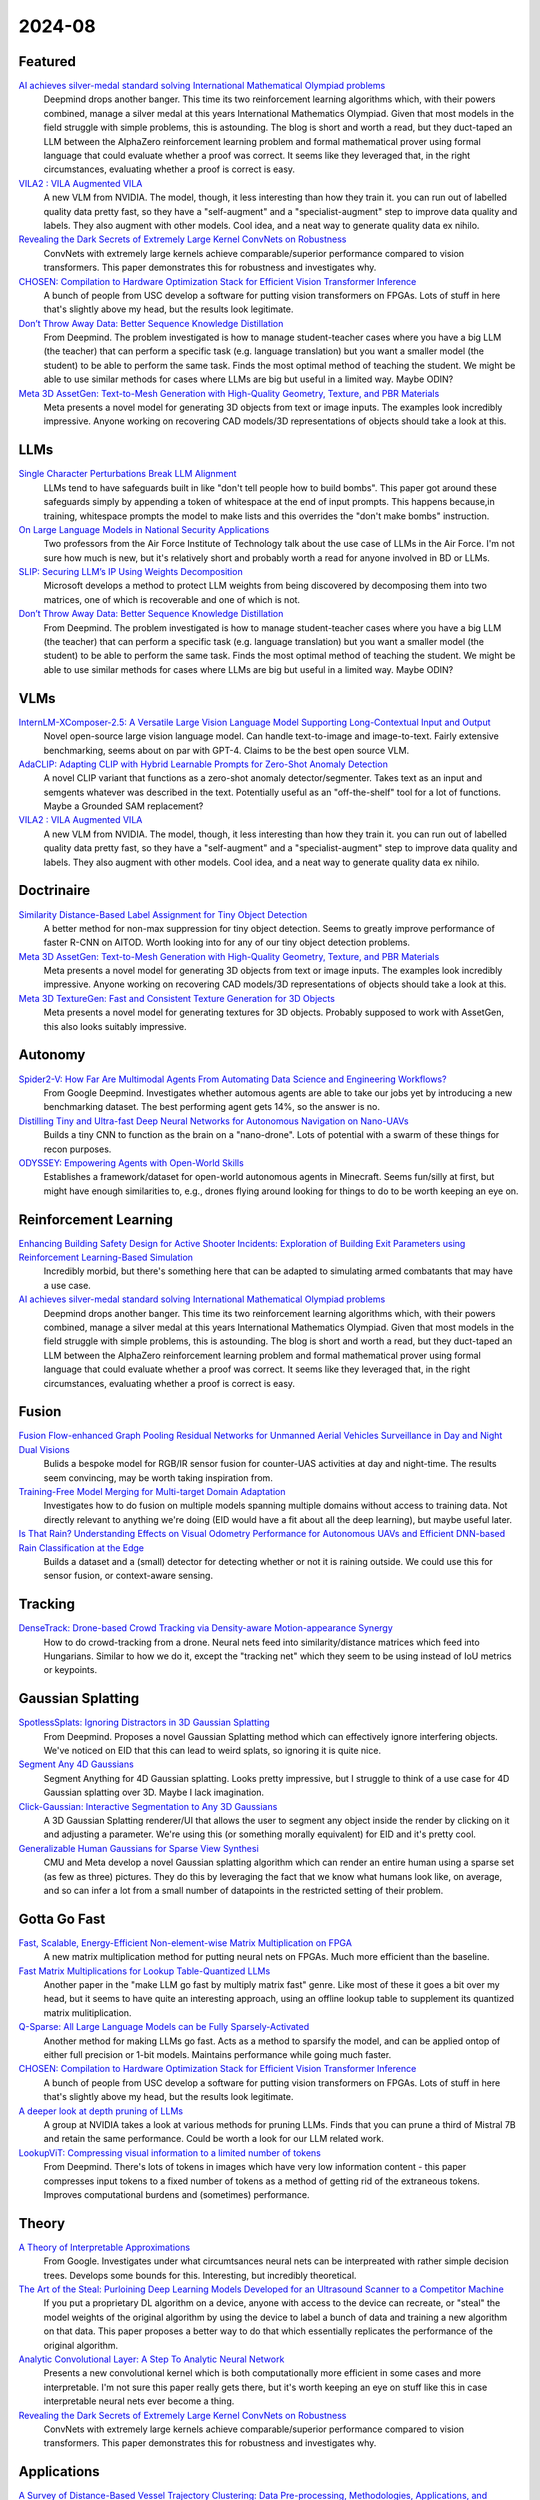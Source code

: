 2024-08
=======

Featured
--------
`AI achieves silver-medal standard solving International Mathematical Olympiad problems <https://deepmind.google/discover/blog/ai-solves-imo-problems-at-silver-medal-level/>`_
    Deepmind drops another banger.  This time its two reinforcement learning algorithms which, with their powers combined, manage a silver medal at this years International Mathematics Olympiad.  Given that most models in the field struggle with simple problems, this is astounding.  The blog is short and worth a read, but they duct-taped an LLM between the AlphaZero reinforcement learning problem and formal mathematical prover using formal language that could evaluate whether a proof was correct.  It seems like they leveraged that, in the right circumstances, evaluating whether a proof is correct is easy.

`VILA2 : VILA Augmented VILA <https://arxiv.org/pdf/2407.17453>`_
    A new VLM from NVIDIA.  The model, though, it less interesting than how they train it.  you can run out of labelled quality data pretty fast, so they have a "self-augment" and a "specialist-augment" step to improve data quality and labels.  They also augment with other models.  Cool idea, and a neat way to generate quality data ex nihilo.

`Revealing the Dark Secrets of Extremely Large Kernel ConvNets on Robustness <https://arxiv.org/pdf/2407.08972>`_
    ConvNets with extremely large kernels achieve comparable/superior performance compared to vision transformers.  This paper demonstrates this for robustness and investigates why.

`CHOSEN: Compilation to Hardware Optimization Stack for Efficient Vision Transformer Inference <https://arxiv.org/pdf/2407.12736>`_
    A bunch of people from USC develop a software for putting vision transformers on FPGAs.  Lots of stuff in here that's slightly above my head, but the results look legitimate.  

`Don’t Throw Away Data: Better Sequence Knowledge Distillation <https://arxiv.org/pdf/2407.10456>`_
    From Deepmind.  The problem investigated is how to manage student-teacher cases where you have a big LLM (the teacher) that can perform a specific task (e.g. language translation) but you want a smaller model (the student) to be able to perform the same task.  Finds the most optimal method of teaching the student.  We might be able to use similar methods for cases where LLMs are big but useful in a limited way.  Maybe ODIN?

`Meta 3D AssetGen: Text-to-Mesh Generation with High-Quality Geometry, Texture, and PBR Materials <https://ai.meta.com/research/publications/meta-3d-assetgen-text-to-mesh-generation-with-high-quality-geometry-texture-and-pbr-materials/?utm_source=twitter&utm_medium=organic_social&utm_content=thread&utm_campaign=research>`_
    Meta presents a novel model for generating 3D objects from text or image inputs.  The examples look incredibly impressive.  Anyone working on recovering CAD models/3D representations of objects should take a look at this.

LLMs
----------
`Single Character Perturbations Break LLM Alignment <https://arxiv.org/pdf/2407.03232>`_
    LLMs tend to have safeguards built in like "don't tell people how to build bombs".  This paper got around these safeguards simply by appending a token of whitespace at the end of input prompts.  This happens because,in training, whitespace prompts the model to make lists and this overrides the "don't make bombs" instruction.

`On Large Language Models in National Security Applications <https://arxiv.org/pdf/2407.03453>`_
    Two professors from the Air Force Institute of Technology talk about the use case of LLMs in the Air Force.  I'm not sure how much is new, but it's relatively short and probably worth a read for anyone involved in BD or LLMs.  

`SLIP: Securing LLM’s IP Using Weights Decomposition <https://arxiv.org/pdf/2407.10886>`_
    Microsoft develops a method to protect LLM weights from being discovered by decomposing them into two matrices, one of which is recoverable and one of which is not.

`Don’t Throw Away Data: Better Sequence Knowledge Distillation <https://arxiv.org/pdf/2407.10456>`_
    From Deepmind.  The problem investigated is how to manage student-teacher cases where you have a big LLM (the teacher) that can perform a specific task (e.g. language translation) but you want a smaller model (the student) to be able to perform the same task.  Finds the most optimal method of teaching the student.  We might be able to use similar methods for cases where LLMs are big but useful in a limited way.  Maybe ODIN?

VLMs
----
`InternLM-XComposer-2.5: A Versatile Large Vision Language Model Supporting Long-Contextual Input and Output <https://arxiv.org/pdf/2407.03320>`_
    Novel open-source large vision language model.  Can handle text-to-image and image-to-text.  Fairly extensive benchmarking, seems about on par with GPT-4.  Claims to be the best open source VLM.

`AdaCLIP: Adapting CLIP with Hybrid Learnable Prompts for Zero-Shot Anomaly Detection <https://arxiv.org/pdf/2407.15795>`_
    A novel CLIP variant that functions as a zero-shot anomaly detector/segmenter.  Takes text as an input and semgents whatever was described in the text.  Potentially useful as an "off-the-shelf" tool for a lot of functions.  Maybe a Grounded SAM replacement?

`VILA2 : VILA Augmented VILA <https://arxiv.org/pdf/2407.17453>`_
    A new VLM from NVIDIA.  The model, though, it less interesting than how they train it.  you can run out of labelled quality data pretty fast, so they have a "self-augment" and a "specialist-augment" step to improve data quality and labels.  They also augment with other models.  Cool idea, and a neat way to generate quality data ex nihilo.

Doctrinaire
-----------
`Similarity Distance-Based Label Assignment for Tiny Object Detection <https://arxiv.org/pdf/2407.02394>`_
    A better method for non-max suppression for tiny object detection.  Seems to greatly improve performance of faster R-CNN on AITOD.  Worth looking into for any of our tiny object detection problems.

`Meta 3D AssetGen: Text-to-Mesh Generation with High-Quality Geometry, Texture, and PBR Materials <https://ai.meta.com/research/publications/meta-3d-assetgen-text-to-mesh-generation-with-high-quality-geometry-texture-and-pbr-materials/?utm_source=twitter&utm_medium=organic_social&utm_content=thread&utm_campaign=research>`_
    Meta presents a novel model for generating 3D objects from text or image inputs.  The examples look incredibly impressive.  Anyone working on recovering CAD models/3D representations of objects should take a look at this.

`Meta 3D TextureGen: Fast and Consistent Texture Generation for 3D Objects <https://ai.meta.com/research/publications/meta-3d-texturegen-fast-and-consistent-texture-generation-for-3d-objects/?utm_source=twitter&utm_medium=organic_social&utm_content=thread&utm_campaign=research>`_
    Meta presents a novel model for generating textures for 3D objects.  Probably supposed to work with AssetGen, this also looks suitably impressive.

Autonomy
--------
`Spider2-V: How Far Are Multimodal Agents From Automating Data Science and Engineering Workflows? <https://arxiv.org/pdf/2407.10956>`_
    From Google Deepmind.  Investigates whether automous agents are able to take our jobs yet by introducing a new benchmarking dataset.  The best performing agent gets 14%, so the answer is no.

`Distilling Tiny and Ultra-fast Deep Neural Networks for Autonomous Navigation on Nano-UAVs <https://arxiv.org/pdf/2407.12675>`_
    Builds a tiny CNN to function as the brain on a "nano-drone".  Lots of potential with a swarm of these things for recon purposes.

`ODYSSEY: Empowering Agents with Open-World Skills <https://arxiv.org/pdf/2407.15325>`_
    Establishes a framework/dataset for open-world autonomous agents in Minecraft.  Seems fun/silly at first, but might have enough similarities to, e.g., drones flying around looking for things to do to be worth keeping an eye on.

Reinforcement Learning
----------------------
`Enhancing Building Safety Design for Active Shooter Incidents: Exploration of Building Exit Parameters using Reinforcement Learning-Based Simulation <https://arxiv.org/pdf/2407.10441>`_
    Incredibly morbid, but there's something here that can be adapted to simulating armed combatants that may have a use case.

`AI achieves silver-medal standard solving International Mathematical Olympiad problems <https://deepmind.google/discover/blog/ai-solves-imo-problems-at-silver-medal-level/>`_
    Deepmind drops another banger.  This time its two reinforcement learning algorithms which, with their powers combined, manage a silver medal at this years International Mathematics Olympiad.  Given that most models in the field struggle with simple problems, this is astounding.  The blog is short and worth a read, but they duct-taped an LLM between the AlphaZero reinforcement learning problem and formal mathematical prover using formal language that could evaluate whether a proof was correct.  It seems like they leveraged that, in the right circumstances, evaluating whether a proof is correct is easy.

Fusion
------
`Fusion Flow-enhanced Graph Pooling Residual Networks for Unmanned Aerial Vehicles Surveillance in Day and Night Dual Visions <https://arxiv.org/pdf/2407.12647>`_
    Bulids a bespoke model for RGB/IR sensor fusion for counter-UAS activities at day and night-time.  The results seem convincing, may be worth taking inspiration from.

`Training-Free Model Merging for Multi-target Domain Adaptation <https://arxiv.org/pdf/2407.13771>`_
    Investigates how to do fusion on multiple models spanning multiple domains without access to training data.  Not directly relevant to anything we're doing  (EID would have a fit about all the deep learning), but maybe useful later.

`Is That Rain? Understanding Effects on Visual Odometry Performance for Autonomous UAVs and Efficient DNN-based Rain Classification at the Edge <https://arxiv.org/pdf/2407.12663>`_
    Builds a dataset and a (small) detector for detecting whether or not it is raining outside.  We could use this for sensor fusion, or context-aware sensing.

Tracking
--------
`DenseTrack: Drone-based Crowd Tracking via Density-aware Motion-appearance Synergy <https://arxiv.org/pdf/2407.17272>`_
    How to do crowd-tracking from a drone. Neural nets feed into similarity/distance matrices which feed into Hungarians.  Similar to how we do it, except the "tracking net" which they seem to be using instead of IoU metrics or keypoints.

Gaussian Splatting
------------------
`SpotlessSplats: Ignoring Distractors in 3D Gaussian Splatting <https://arxiv.org/pdf/2406.20055>`_
    From Deepmind.  Proposes a novel Gaussian Splatting method which can effectively ignore interfering objects.  We've noticed on EID that this can lead to weird splats, so ignoring it is quite nice.

`Segment Any 4D Gaussians <https://arxiv.org/pdf/2407.04504>`_
    Segment Anything for 4D Gaussian splatting.  Looks pretty impressive, but I struggle to think of a use case for 4D Gaussian splatting over 3D.  Maybe I lack imagination.

`Click-Gaussian: Interactive Segmentation to Any 3D Gaussians <https://arxiv.org/pdf/2407.11793>`_
    A 3D Gaussian Splatting renderer/UI that allows the user to segment any object inside the render by clicking on it and adjusting a parameter.  We're using this (or something morally equivalent) for EID and it's pretty cool.

`Generalizable Human Gaussians for Sparse View Synthesi <https://arxiv.org/pdf/2407.12777>`_
    CMU and Meta develop a novel Gaussian splatting algorithm which can render an entire human using a sparse set (as few as three) pictures.  They do this by leveraging the fact that we know what humans look like, on average, and so can infer a lot from a small number of datapoints in the restricted setting of their problem.

Gotta Go Fast
-------------
`Fast, Scalable, Energy-Efficient Non-element-wise Matrix Multiplication on FPGA <https://arxiv.org/pdf/2407.02362>`_
    A new matrix multiplication method for putting neural nets on FPGAs.  Much more efficient than the baseline.

`Fast Matrix Multiplications for Lookup Table-Quantized LLMs <https://arxiv.org/pdf/2407.10960>`_
    Another paper in the "make LLM go fast by multiply matrix fast" genre.  Like most of these it goes a bit over my head, but it seems to have quite an interesting approach, using an offline lookup table to supplement its quantized matrix mulitiplication.

`Q-Sparse: All Large Language Models can be Fully Sparsely-Activated <https://arxiv.org/pdf/2407.10969>`_
    Another method for making LLMs go fast.  Acts as a method to sparsify the model, and can be applied ontop of either full precision or 1-bit models.  Maintains performance while going much faster.

`CHOSEN: Compilation to Hardware Optimization Stack for Efficient Vision Transformer Inference <https://arxiv.org/pdf/2407.12736>`_
    A bunch of people from USC develop a software for putting vision transformers on FPGAs.  Lots of stuff in here that's slightly above my head, but the results look legitimate.  

`A deeper look at depth pruning of LLMs <https://arxiv.org/pdf/2407.16286>`_
    A group at NVIDIA takes a look at various methods for pruning LLMs.  Finds that you can prune a third of Mistral 7B and retain the same performance.  Could be worth a look for our LLM related work.

`LookupViT: Compressing visual information to a limited number of tokens <https://arxiv.org/pdf/2407.12753>`_
    From Deepmind.  There's lots of tokens in images which have very low information content - this paper compresses input tokens to a fixed number of tokens as a method of getting rid of the extraneous tokens.  Improves computational burdens and (sometimes) performance.

Theory
------
`A Theory of Interpretable Approximations <https://arxiv.org/pdf/2406.10529>`_
    From Google.  Investigates under what circumtsances neural nets can be interpreated with rather simple decision trees.  Develops some bounds for this.  Interesting, but incredibly theoretical.

`The Art of the Steal: Purloining Deep Learning Models Developed for an Ultrasound Scanner to a Competitor Machine <https://arxiv.org/pdf/2407.03512>`_
    If you put a proprietary DL algorithm on a device, anyone with access to the device can recreate, or "steal" the model weights of the original algorithm by using the device to label a bunch of data and training a new algorithm on that data.  This paper proposes a better way to do that which essentially replicates the performance of the original algorithm.

`Analytic Convolutional Layer: A Step To Analytic Neural Network <https://arxiv.org/pdf/2407.06087>`_
    Presents a new convolutional kernel which is both computationally more efficient in some cases and more interpretable.  I'm not sure this paper really gets there, but it's worth keeping an eye on stuff like this in case interpretable neural nets ever become a thing.

`Revealing the Dark Secrets of Extremely Large Kernel ConvNets on Robustness <https://arxiv.org/pdf/2407.08972>`_
    ConvNets with extremely large kernels achieve comparable/superior performance compared to vision transformers.  This paper demonstrates this for robustness and investigates why.

Applications
------------
`A Survey of Distance-Based Vessel Trajectory Clustering: Data Pre-processing, Methodologies, Applications, and Experimental Evaluation <https://arxiv.org/pdf/2407.11084>`_
    A survey on methods for keeping track of ship trajectories.  Could be useful as a reference for monitoring sea vessels.

`Deformable Convolution Based Road Scene Semantic Segmentation of Fisheye Images in Autonomous Driving <https://arxiv.org/pdf/2407.16647>`_
    Does ATR with fish-eye camera, finds that a deformable CNN (where the kernel depends on the shape of the object) outperforms the non-deformable version of CNNs such as ResNets and U-Nets.

`GENERATIVE LEARNING FOR SIMULATION OF US ARMY VEHICLE FAULTS <https://arxiv.org/pdf/2407.17654>`_
    Throws some deep learning methods at the problem of "predicting when US Army vehicles will break down".  Presumably there's some army interest behind this, even if it's not stated explicitly in this paper, because why would you do this otherwise.  Two of the coauthors are at ECE in Duke - might be a collaboration opportunity, might be we know them already

New LLMs
--------
`Learning to (Learn at Test Time): RNNs with Expressive Hidden States <https://arxiv.org/pdf/2407.04620>`_
    New hidden state model with linear complexity in context length.  Seems to outperform both transformers and Mamba in terms of computational time and results.  Impressive if true.

`Codestral Mamba <https://mistral.ai/news/codestral-mamba/>`_
    Mistral drops another LLM, this time based on Mamba and with an Apache 2.0 license.  They say it's good but this particular link is light on resources.

`GPT-4o mini: advancing cost-efficient intelligence <https://openai.com/index/gpt-4o-mini-advancing-cost-efficient-intelligence/>`_
    A new GPT model which is very small and very cheap yet better than all GPT models across a range of tasks, being outperformed only by GPT-4

`Mistral NeMo <https://mistral.ai/news/mistral-nemo/>`_
    A "drop-in replacement for Mistral 7B", this looks pretty good.  A context window of 128K is the standout here, but it shows some decent results in what is a short blog post.

`The Llama 3 Herd of Models <https://ai.meta.com/research/publications/the-llama-3-herd-of-models/>`_
    Llama 3.1 is out of the gates, with 8B, 70B, and 405B(!!) models. Comes with a 92 page lab report  which probably has some good info.

`Large Enough <https://mistral.ai/news/mistral-large-2407/>`_
    Mistral somehow gets a response to Llama 3 the day after Llamma 3 drops, with Mistral Large 2.  They claim its better than Llama 3.  Who knows, both are too big for us.
    
Lunch and Learn
---------------
2024-07-02
    `Scalable MatMul-free Language Modeling <https://arxiv.org/pdf/2406.02528>`_
    (Was in last month's issue) Basically Replace the MatMul with Ternary weights (making it addition only operation) and replace the self-attention with a ternary GRU. Dramatically increases throughput / watt. Similar to this paper: `The Era of 1-bit LLMs: All Large Language Models are in 1.58 Bits <https://arxiv.org/pdf/2402.17764>`_

    `Mitigate the Gap: Investigating Approaches for Improving Cross-Modal Alignment in CLIP <https://arxiv.org/pdf/2406.17639>`_
    (Was in last month's issue) Also brought up this paper which makes a better embedding space for text and images by tweaking the CLIP loss. Makes the embeddings relatively similar for intra-modality representation.

2024-07-09
    `On Scalable Oversight with weak LLMs judging strong LLMs <https://arxiv.org/abs/2407.04622v1>`_
    Deepmind: What happens when you ask a judge to choose the best answer in 3 scenarios: 2 debaters try to convice the judge, 1 consultant converses with the judge, and we ask the judge directly. Oh, and the debaters, consultants, and judges are all LLMs. The judges are also weaker models than the debaters/consultants. They found that debate is better than consulting; however, the judge used is lowkey too smart here.